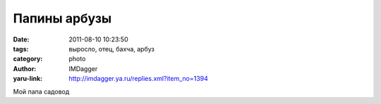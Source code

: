 Папины арбузы
=============
:date: 2011-08-10 10:23:50
:tags: выросло, отец, бахча, арбуз
:category: photo
:author: IMDagger
:yaru-link: http://imdagger.ya.ru/replies.xml?item_no=1394

.. photo-block:: http://img-fotki.yandex.ru/get/4410/22199227.a/0_629b7_ad4a4638_L
   :link: http://fotki.yandex.ru/users/imdagger/view/403895
   :title: Арбуз

.. photo-block:: http://img-fotki.yandex.ru/get/5306/22199227.a/0_629b8_174a4cf7_L
   :link: http://fotki.yandex.ru/users/imdagger/view/403896
   :title: Арбузы с другой стороны

.. photo-block:: http://img-fotki.yandex.ru/get/5306/22199227.a/0_629b9_fbef79b7_L
   :link: http://fotki.yandex.ru/users/imdagger/view/403897
   :title: Арбуз

.. photo-block:: http://img-fotki.yandex.ru/get/5012/22199227.a/0_629ba_1cd21914_L
   :link: http://fotki.yandex.ru/users/imdagger/view/403898
   :title: Бахча

Мой папа садовод

